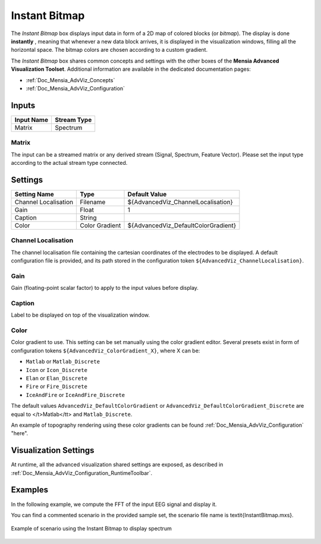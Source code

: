 .. _Doc_BoxAlgorithm_InstantBitmap:

Instant Bitmap
==============


.. image:: images/Doc_BoxAlgorithm_InstantBitmap.png

The *Instant Bitmap* box displays input data in form of a 2D map of colored blocks (or *bitmap*).
The display is done **instantly** , meaning that whenever a new data block arrives, it is displayed in the visualization windows, filling all the horizontal space.
The bitmap colors are chosen according to a custom gradient.

The *Instant Bitmap* box shares common concepts and settings with the other boxes of the **Mensia Advanced Visualization Toolset**.
Additional information are available in the dedicated documentation pages:

- :ref:`Doc_Mensia_AdvViz_Concepts`
- :ref:`Doc_Mensia_AdvViz_Configuration`



Inputs
------

.. csv-table::
   :header: "Input Name", "Stream Type"

   "Matrix", "Spectrum"

Matrix
~~~~~~

The input can be a streamed matrix or any derived stream (Signal, Spectrum, Feature Vector).
Please set the input type according to the actual stream type connected.

.. _Doc_BoxAlgorithm_InstantBitmap_Settings:

Settings
--------

.. csv-table::
   :header: "Setting Name", "Type", "Default Value"

   "Channel Localisation", "Filename", "${AdvancedViz_ChannelLocalisation}"
   "Gain", "Float", "1"
   "Caption", "String", ""
   "Color", "Color Gradient", "${AdvancedViz_DefaultColorGradient}"

Channel Localisation
~~~~~~~~~~~~~~~~~~~~

The channel localisation file containing the cartesian coordinates of the electrodes to be displayed.
A default configuration file is provided, and its path stored in the configuration token ``${AdvancedViz_ChannelLocalisation}``.

Gain
~~~~

Gain (floating-point scalar factor) to apply to the input values before display.

Caption
~~~~~~~

Label to be displayed on top of the visualization window.

Color
~~~~~

Color gradient to use. This setting can be set manually using the color gradient editor.
Several presets exist in form of configuration tokens ``${AdvancedViz_ColorGradient_X}``, where X can be:

- ``Matlab`` or ``Matlab_Discrete``
- ``Icon`` or ``Icon_Discrete``
- ``Elan`` or ``Elan_Discrete``
- ``Fire`` or ``Fire_Discrete``
- ``IceAndFire`` or ``IceAndFire_Discrete``


The default values ``AdvancedViz_DefaultColorGradient`` or ``AdvancedViz_DefaultColorGradient_Discrete`` are equal to </t>Matlab</tt> and ``Matlab_Discrete``.

An example of topography rendering using these color gradients can be found :ref:`Doc_Mensia_AdvViz_Configuration` "here".

.. _Doc_BoxAlgorithm_InstantBitmap_VizSettings:

Visualization Settings
----------------------

At runtime, all the advanced visualization shared settings are exposed, as described in :ref:`Doc_Mensia_AdvViz_Configuration_RuntimeToolbar`.

.. _Doc_BoxAlgorithm_InstantBitmap_Examples:

Examples
--------

In the following example, we compute the FFT of the input EEG signal and display it.

You can find a commented scenario in the provided sample set, the scenario file name is \textit{InstantBitmap.mxs}.

.. figure:: images/InstantBitmap_Example.png
   :alt: Example of scenario using the Instant Bitmap to display spectrum
   :align: center

   Example of scenario using the Instant Bitmap to display spectrum

